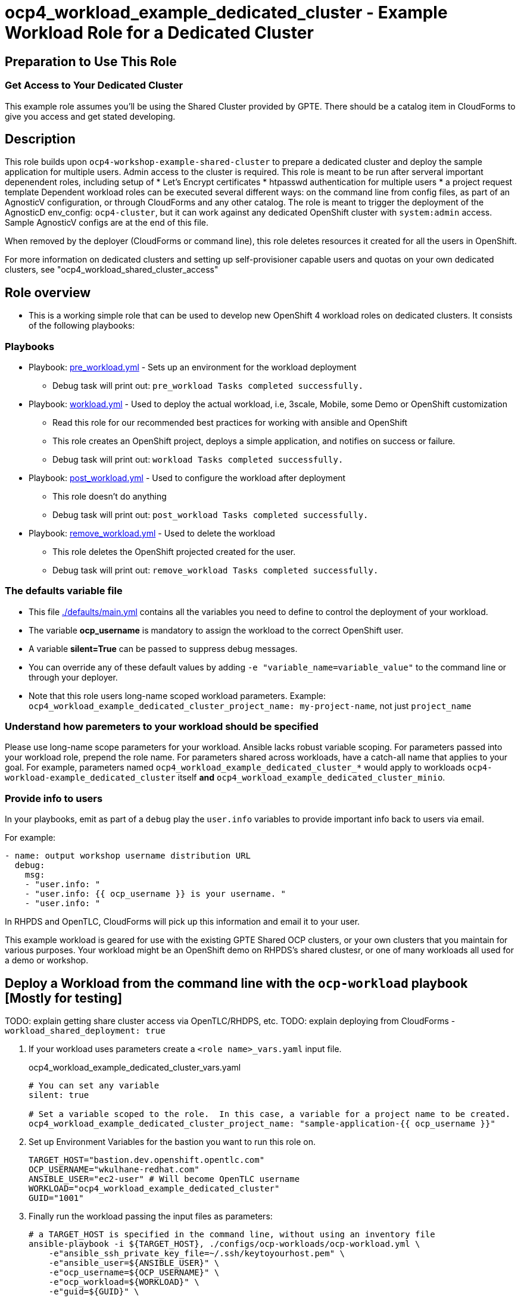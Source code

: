 = ocp4_workload_example_dedicated_cluster - Example Workload Role for a Dedicated Cluster

== Preparation to Use This Role

=== Get Access to Your Dedicated Cluster

This example role assumes you'll be using the Shared Cluster provided by GPTE.
There should be a catalog item in CloudForms to give you access and get stated developing.

== Description

This role builds upon `ocp4-workshop-example-shared-cluster` to prepare a dedicated cluster and deploy the sample application for multiple users.
Admin access to the cluster is required.
This role is meant to be run after serveral important depenendent roles, including setup of 
* Let's Encrypt certificates
* htpasswd authentication for multiple users
* a project request template
Dependent workload roles can be executed several different ways: on the command line from config files, as part of an AgnosticV configuration, or through CloudForms and any other catalog.
The role is meant to trigger the deployment of the AgnosticD env_config: `ocp4-cluster`, but it can work against any dedicated OpenShift cluster with `system:admin` access.
Sample AgnosticV configs are at the end of this file.

When removed by the deployer (CloudForms or command line), this role deletes resources it created for all the users in OpenShift.
****
For more information on dedicated clusters and setting up self-provisioner capable users and quotas on your own dedicated clusters, see "ocp4_workload_shared_cluster_access"
****

== Role overview

* This is a working simple role that can be used to develop new OpenShift 4 workload roles on dedicated clusters. It consists of the following playbooks:

=== Playbooks

** Playbook: link:./tasks/pre_workload.yml[pre_workload.yml] - Sets up an environment for the workload deployment
*** Debug task will print out: `pre_workload Tasks completed successfully.`

** Playbook: link:./tasks/workload.yml[workload.yml] - Used to deploy the actual workload, i.e, 3scale, Mobile, some Demo or OpenShift customization
*** Read this role for our recommended best practices for working with ansible and OpenShift
*** This role creates an OpenShift project, deploys a simple application, and notifies on success or failure.
*** Debug task will print out: `workload Tasks completed successfully.`

** Playbook: link:./tasks/post_workload.yml[post_workload.yml] - Used to configure the workload after deployment
*** This role doesn't do anything
*** Debug task will print out: `post_workload Tasks completed successfully.`

** Playbook: link:./tasks/remove_workload.yml[remove_workload.yml] - Used to delete the workload
*** This role deletes the OpenShift projected created for the user.
*** Debug task will print out: `remove_workload Tasks completed successfully.`

=== The defaults variable file

* This file link:./defaults/main.yml[./defaults/main.yml] contains all the variables you need to define to control the deployment of your workload.
* The variable *ocp_username* is mandatory to assign the workload to the correct OpenShift user.
* A variable *silent=True* can be passed to suppress debug messages.
* You can override any of these default values by adding `-e "variable_name=variable_value"` to the command line or through your deployer.
* Note that this role users long-name scoped workload parameters. Example: `ocp4_workload_example_dedicated_cluster_project_name: my-project-name`, not just `project_name`

=== Understand how paremeters to your workload should be specified

Please use long-name scope parameters for your workload.
Ansible lacks robust variable scoping.
For parameters passed into your workload role, prepend the role name.
For parameters shared across workloads, have a catch-all name that applies to your goal.
For example, parameters named `ocp4_workload_example_dedicated_cluster_*` would apply to workloads `ocp4-workload-example_dedicated_cluster` itself *and* `ocp4_workload_example_dedicated_cluster_minio`.

=== Provide info to users

In your playbooks, emit as part of a `debug` play the `user.info` variables to provide important info back to users via email.

.For example:
----
- name: output workshop username distribution URL
  debug:
    msg:
    - "user.info: "
    - "user.info: {{ ocp_username }} is your username. "
    - "user.info: "
----

In RHPDS and OpenTLC, CloudForms will pick up this information and email it to your user.

This example workload is geared for use with the existing GPTE Shared OCP clusters, or your own clusters that you maintain for various purposes.
Your workload might be an OpenShift demo on RHPDS's shared clustesr, or one of many workloads all used for a demo or workshop.

== Deploy a Workload from the command line with the `ocp-workload` playbook [Mostly for testing]

TODO: explain getting share cluster access via OpenTLC/RHDPS, etc.
TODO: explain deploying from CloudForms - `workload_shared_deployment: true`

. If your workload uses parameters create a `<role name>_vars.yaml` input file.
+
.ocp4_workload_example_dedicated_cluster_vars.yaml
[source,yaml]
----
# You can set any variable
silent: true

# Set a variable scoped to the role.  In this case, a variable for a project name to be created.
ocp4_workload_example_dedicated_cluster_project_name: "sample-application-{{ ocp_username }}"
----

. Set up Environment Variables for the bastion you want to run this role on.
+
[source,bash]
----
TARGET_HOST="bastion.dev.openshift.opentlc.com"
OCP_USERNAME="wkulhane-redhat.com"
ANSIBLE_USER="ec2-user" # Will become OpenTLC username
WORKLOAD="ocp4_workload_example_dedicated_cluster"
GUID="1001"
----

. Finally run the workload passing the input files as parameters:
+
[source,sh]
----
# a TARGET_HOST is specified in the command line, without using an inventory file
ansible-playbook -i ${TARGET_HOST}, ./configs/ocp-workloads/ocp-workload.yml \
    -e"ansible_ssh_private_key_file=~/.ssh/keytoyourhost.pem" \
    -e"ansible_user=${ANSIBLE_USER}" \
    -e"ocp_username=${OCP_USERNAME}" \
    -e"ocp_workload=${WORKLOAD}" \
    -e"guid=${GUID}" \
    -e"ACTION=create" \
    -e @./ocp4_workload_example_dedicated_cluster_vars.yaml \
    -e @./ocp4_workload_example_dedicated_cluster_secrets.yaml
----
+

=== To Delete a Workload from the CLI

----
TARGET_HOST="bastion.dev.openshift.opentlc.com"
OCP_USERNAME="wkulhane-redhat.com"
ANSIBLE_USER="ec2-user" # Will become OpenTLC username
WORKLOAD="ocp_workload_example_dedicated_cluster"
GUID="1001"

# a TARGET_HOST is specified in the command line, without using an inventory file
ansible-playbook -i ${TARGET_HOST}, ./configs/ocp-workloads/ocp-workload.yml \
    -e"ansible_ssh_private_key_file=~/.ssh/keytoyourhost.pem" \
    -e"ansible_user=ec2-user" \
    -e"ocp_username=${OCP_USERNAME}" \
    -e"ocp_workload=${WORKLOAD}" \
    -e"guid=${GUID}" \
    -e"ACTION=remove" \
    -e @./ocp_workload_example_dedicated_cluster_vars.yaml \
    -e @./ocp_workload_example_shared_clsuter_secrets.yaml
----


== Deploying a Workload with AgnosticV from the Command Line

When creating a configuration in AgnosticV that includes the deployment of the workload you can specify the variables straight in the AgnosticV config.
AgnosticV configs are usually created by combining a `common.yaml` file with either `dev.yaml`, `test.yaml` or `prod.yaml`.
You can specify different variables in each of these files.
For example you could have common values defined in the `common.yaml` file and then specific values overriding the common ones for development or production environments in `dev.yaml` or `prod.yaml`.

AgnosticV merges the definition files starting with `common.yaml` and then adding/overwriting what comes from either `dev.yaml` or `prod.yaml`.

Example of a simple AgnosticV config:

.common.yaml
[source,yaml]
----
# --- Example Shared Cluster Workload Deployment for RPDS
# --- System: RHPDS
# --- Catalog: OpenShift Demos
# --- Catalog Item: Quay 3 on OpenShift 4

# --- Platform
platform: rhpds

# --- Cloud Provider
cloud_provider: none

# --- Config
env_type: ocp4-cluster
ocp_workload: ocp4_workload_example_dedicated_cluster
# If your workload requires sudo, additional privileges are required.  
# For now, workload must be run as ec2-user (or cloud-user on OpenStack)
ansible_user: ec2-user
ansible_ssh_private_key_file: /home/opentlc-mgr/.ssh/opentlc_admin_backdoor.pem

# --- Ensure the workload prints the correct statements for CloudForms to realize it finished
workload_shared_deployment: true

# --- Workload Configuration
ocp4_workload_example_dedicated_cluster_project_name: "ocp4-workload-example-{{ ocp_username }}"

# --- AgnosticV Meta variables
agnosticv_meta:
  params_to_variables:
    user: ocp_username
  secrets:
  # A secret file that might hold something your role needs
  - ocp4_workload_example_dedicated_cluster_secrets.yml
----

.dev.yaml
[source,yaml]
----
purpose: development

# --- Use specific variable values for Development
target_host: bastion.dev4.openshift.opentlc.com

# --- Workload Configuration Overrides
ocp4_workload_example_dedicated_cluster_project_name:  "ocp4-workload-example-{{ ocp_username }}-dev"
----

.prod.yaml
[source,yaml]
----
---
purpose: production

# --- Use specific variable values for Production
target_host: bastion.rhpds.openshift.opentlc.com

# --- Workload Configuration Overrides
ocp4_workload_example_dedicated_cluster_project_name:  "ocp4-workload-example-{{ ocp_username }}-prod"

# --- AgnosticV Meta variables
agnosticv_meta:
  agnosticd_git_tag_prefix: ocp4-workload-example-shared-cluster-prod
----

== Further Learning - More Complex Examples

If you want to see more examples of how this works in a real world workload the following workloads already use this approach:

* ocp4_workload_example_dedicated_cluster
* ocp4_workload_authentication
* ocp4_workload_machinesets
* ocp4_workload_logging
* ocp4_workload_quay_operator

////
=== User Authentication on Dedicated Clusters

NOTE: Use only for dedicated cluster.  Do not use on a Shared Cluster.

The `ocp4_workload_authentication` role allows you to setup the authentication system that makes sense for you:
. link:https://github.com/redhat-cop/agnosticd/blob/development/ansible/roles_ocp_workloads/ocp4_workload_authentication/defaults/main.yml

Use the `ocp4_workload_dedicated_cluster_access` workload to give a user access to the shared cluster.

.Add the following variables, and the workload will give access and create a quota:
----
ocp_workload: ocp4_workload_dedicated_cluster_access
ocp_username: <your OpenTLC username>
----

.Here are the details of the quota created by the workload:
https://github.com/redhat-cop/agnosticd/blob/development/ansible/roles_ocp_workloads/ocp4_workload_dedicated_cluster_access/defaults/main.yml

////


== AgnosticV Samples

.AgnosticV common.yaml
----
---
# Platform
platform: RHPDS

# Config
env_type: ocp4-workshop
install_ocp4: true
software_to_deploy: none
ocp4_installer_version: "4.3.21"
install_lets_encrypt_certificates: true
enable_workshops_catalog: true
# ignore_self_provisioners: true
install_ipa_client: false
run_ocp_diagnostics: false
key_name: ocpkey
# install_ipa_client and ipa_host_password passed from cloudforms

# test user base var in agnosticd
# ocp4_workload_integreatly_user_base: 0

# Integreatly-specific config
ocp4_workload_integreatly_user_count: 50
ocp4_workload_integreatly_user_base: evals
ocp4_workload_integreatly_admin_username: admin
ocp4_workload_integreatly_user_password: openshift
ocp4_workload_integreatly_dedicated_admin_user_password: openshift
ocp4_workload_integreatly_admin_user_password: openshift
ocp4_workload_authentication_htpasswd_admin_password: openshift

# subdomain_base_suffix and HostedZoneIdcome from the account
#subdomain_base_suffix: .open.redhat.com
#HostedZoneId: ZCRCH49OF7I9E

# emergency fix for account issue:
subdomain_base_suffix: .example.opentlc.com
HostedZoneId: Z3IHLWJZOU9SRT

# Repos
ig_version: 2.2.0
osrelease: 4.3.0
# osrelease and ig_version passed from cloudforms dialog parameter
repo_method: file

# OCP Authentication
admin_user: admin
ocp4_workload_authentication_idm_type: htpasswd
ocp4_workload_authentication_htpasswd_user_base: evals
ocp4_workload_authentication_htpasswd_user_password: openshift
ocp4_workload_authentication_htpasswd_user_count: 50
ocp4_workload_authentication_admin_user: admin
ocp4_workload_authentication_admin_user_password: r3dh4t1!
ocp4_workload_authentication_remove_kubeadmin: true

infra_workloads:
  - ocp4_workload_le_certificates
  - ocp4_workload_integreatly_minio
  - ocp4_workload_authentication
  - ocp4_workload_integreatly

agnosticv_meta:
  virtualenv: aws-ansible-2.9
  params_to_variables:
    username: student_name
    letsencrypt: install_lets_encrypt_certificates
    infra_workloads: infra_workloads
    student_workloads: student_workloads
  secrets:
    - gpte
    - ocp4_token
----

.AgnosticV dev.yaml
----

---
lets_encrypt_production: false
run_ocp_diagnostics: false
cloudformation_retries: 0

#"AWS instance types"
bastion_instance_type: t3.medium
_infra_node_instance_type: m5.4xlarge
_infra_node_replicas: 3
clientvm_instance_type: t2.medium
clientvm_instance_count: 1
master_instance_type: m5.2xlarge
master_instance_count: 3
worker_instance_type: m4.2xlarge
worker_instance_count: 10
support_instance_type: t3.medium

agnosticv_meta:
  idle_after_deploy: 10
  idle_after_start: 10
  params_to_variables:
    nodecount: worker_instance_count_ignored
----

.AgnosticV test.yaml
----

---
lets_encrypt_production: true
run_ocp_diagnostics: false
cloudformation_retries: 0

#"AWS instance types"
bastion_instance_type: t3.medium
_infra_node_instance_type: m5.4xlarge
_infra_node_replicas: 3
clientvm_instance_type: t2.medium
clientvm_instance_count: 1
master_instance_type: m5.2xlarge
master_instance_count: 3
worker_instance_type: m4.2xlarge
worker_instance_count: 5
support_instance_type: t3.medium

agnosticv_meta:
  idle_after_deploy: 10
  idle_after_start: 10
  params_to_variables:
    nodecount: worker_instance_count_ignored
  agnosticd_git_tag_prefix: ocp4-workload-integreatly-test
----

.AgnosticV prod.yaml
----

---
purpose: production
lets_encrypt_production: true

run_ocp_diagnostics: false
cloudformation_retries: 0

#"AWS instance types"
bastion_instance_type: t3.medium
_infra_node_instance_type: m5.4xlarge
_infra_node_replicas: 3
clientvm_instance_type: t2.medium
clientvm_instance_count: 1
master_instance_type: m5.2xlarge
master_instance_count: 3
worker_instance_type: m4.2xlarge
worker_instance_count: 10
support_instance_type: t3.medium

agnosticv_meta:
  idle_after_deploy: 9999
  idle_after_start: 9999
  params_to_variables:
    nodecount: worker_instance_count_ignored
  agnosticd_git_tag_prefix: ocp4-workload-integreatly-prod
----
